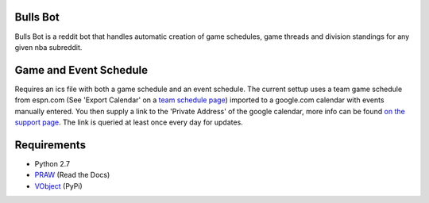 Bulls Bot
---------

Bulls Bot is a reddit bot that handles automatic creation of game schedules, game threads
and division standings for any given nba subreddit.


Game and Event Schedule
-----------------------

Requires an ics file with both a game schedule and an event schedule. The current settup uses
a team game schedule from espn.com (See 'Export Calendar' on a
`team schedule page <http://espn.go.com/nba/team/schedule/_/name/chi/chicago-bulls>`_)
imported to a google.com calendar with events manually entered. You then supply a link to
the 'Private Address' of the google calendar, more info can be found
`on the support page <https://support.google.com/calendar/answer/37106?hl=en&ref_topic=1672529>`_.
The link is queried at least once every day for updates.


Requirements
------------
* Python 2.7
* `PRAW <https://praw.readthedocs.org/en/v2.1.16/>`_ (Read the Docs)
* `VObject <https://pypi.python.org/pypi/vobject>`_ (PyPi)

